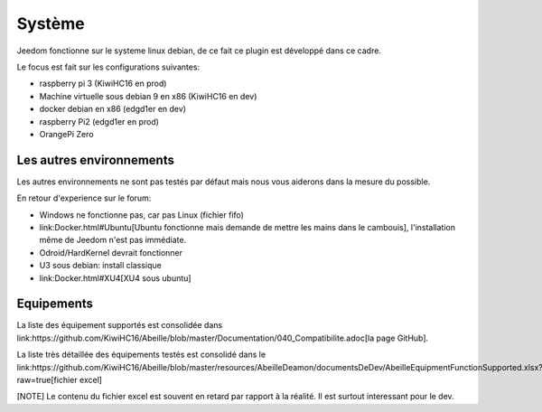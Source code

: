 Système
=======

Jeedom fonctionne sur le systeme linux debian, de ce fait ce plugin est développé dans ce cadre.

Le focus est fait sur les configurations suivantes:

- raspberry pi 3 (KiwiHC16 en prod)
- Machine virtuelle sous debian 9 en x86 (KiwiHC16 en dev)
- docker debian en x86 (edgd1er en dev)
- raspberry Pi2 (edgd1er en prod)
- OrangePi Zero

Les autres environnements
-------------------------

Les autres environnements ne sont pas testés par défaut mais nous vous aiderons dans la mesure du possible.

En retour d'experience sur le forum:

- Windows ne fonctionne pas, car pas Linux (fichier fifo)
- link:Docker.html#Ubuntu[Ubuntu fonctionne mais demande de mettre les mains dans le cambouis], l'installation même de Jeedom n'est pas immédiate.
- Odroid/HardKernel devrait fonctionner
- U3 sous debian: install classique
- link:Docker.html#XU4[XU4 sous ubuntu]

Equipements
-----------

La liste des équipement supportés est consolidée dans link:https://github.com/KiwiHC16/Abeille/blob/master/Documentation/040_Compatibilite.adoc[la page GitHub].

La liste très détaillée des équipements testés est consolidé dans le link:https://github.com/KiwiHC16/Abeille/blob/master/resources/AbeilleDeamon/documentsDeDev/AbeilleEquipmentFunctionSupported.xlsx?raw=true[fichier excel]

[NOTE]
Le contenu du fichier excel est souvent en retard par rapport à la réalité. Il est surtout interessant pour le dev.
